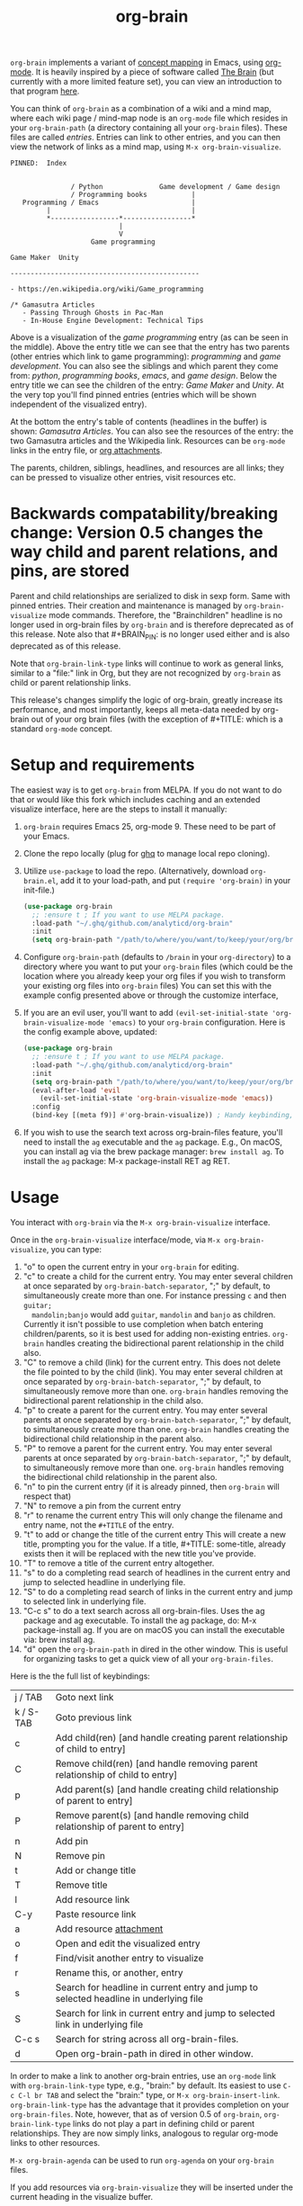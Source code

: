 #+TITLE:org-brain [[http://melpa.org/#/org-brain][file:http://melpa.org/packages/org-brain-badge.svg]]

=org-brain= implements a variant of [[https://en.wikipedia.org/wiki/Concept_map][concept mapping]] in Emacs, using [[http://orgmode.org/][org-mode]]. It
is heavily inspired by a piece of software called [[http://thebrain.com/][The Brain]] (but currently with
a more limited feature set), you can view an introduction to that program [[https://www.youtube.com/watch?v=GFqLUBKCFdA][here]].

You can think of =org-brain= as a combination of a wiki and a mind map, where each
wiki page / mind-map node is an =org-mode= file which resides in your
=org-brain-path= (a directory containing all your =org-brain= files). These files
are called /entries/. Entries can link to other entries, and you can then view the
network of links as a mind map, using =M-x org-brain-visualize=.

#+BEGIN_EXAMPLE
PINNED:  Index


               / Python              Game development / Game design
               / Programming books           |
   Programming / Emacs                       |
         |                                   |
         *-----------------*-----------------*
                           |
                           V
                    Game programming

Game Maker  Unity

-----------------------------------------------

- https://en.wikipedia.org/wiki/Game_programming

/* Gamasutra Articles
   - Passing Through Ghosts in Pac-Man
   - In-House Engine Development: Technical Tips
#+END_EXAMPLE

Above is a visualization of the /game programming/ entry (as can be seen in the
middle). Above the entry title we can see that the entry has two parents (other
entries which link to game programming): /programming/ and /game development/. You
can also see the siblings and which parent they come from: /python/, /programming
books/, /emacs/, and /game design/. Below the entry title we can see the children of
the entry: /Game Maker/ and /Unity/. At the very top you'll find pinned entries
(entries which will be shown independent of the visualized entry).

At the bottom the entry's table of contents (headlines in the buffer) is shown:
/Gamasutra Articles/. You can also see the resources of the entry: the two
Gamasutra articles and the Wikipedia link. Resources can be =org-mode= links in
the entry file, or [[http://orgmode.org/manual/Attachments.html][org attachments]].

The parents, children, siblings, headlines, and resources are all links; they can
be pressed to visualize other entries, visit resources etc.
* Backwards compatability/breaking change: Version 0.5 changes the way child and parent relations, and pins, are stored 
Parent and child relationships are serialized to disk in sexp form. Same with
pinned entries. Their creation and maintenance is managed by =org-brain-visualize=
mode commands. Therefore, the "Brainchildren" headline is no longer used in
org-brain files by =org-brain= and is therefore deprecated as of this release.
Note also that #+BRAIN_PIN: is no longer used either and is also deprecated as
of this release.

Note that =org-brain-link-type= links will continue to work as general links,
similar to a "file:" link in Org, but they are not recognized by =org-brain= as
child or parent relationship links. 

This release's changes simplify the logic of org-brain, greatly increase its
performance, and most importantly, keeps all meta-data needed by org-brain out
of your org brain files (with the exception of #+TITLE: which is a standard
=org-mode= concept.
* Setup and requirements
The easiest way is to get =org-brain= from MELPA. If you do not want to do that or
would like this fork which includes caching and an extended visualize interface,
here are the steps to install it manually:

1. =org-brain= requires Emacs 25, org-mode 9. These need to be part of your Emacs.
2. Clone the repo locally (plug for [[https://github.com/motemen/ghq][ghq]] to manage local repo cloning).
3. Utilize =use-package= to load the repo. (Alternatively, download =org-brain.el=, add it to your load-path, and put =(require 'org-brain)= in your init-file.)
   #+begin_src emacs-lisp 
   (use-package org-brain
     ;; :ensure t ; If you want to use MELPA package.
     :load-path "~/.ghq/github.com/analyticd/org-brain"
     :init
     (setq org-brain-path "/path/to/where/you/want/to/keep/your/org/brain/files/or/just/your/existing/org-directory"))
   #+end_src
4. Configure =org-brain-path= (defaults to =/brain= in your =org-directory=) to a directory where you want to put your =org-brain= files (which could be the location where you already keep your org files if you wish to transform your existing org files into =org-brain= files)
   You can set this with the example config presented above or through the customize interface,
5. If you are an evil user, you'll want to add =(evil-set-initial-state 'org-brain-visualize-mode 'emacs)= to your =org-brain= configuration. Here is the config example above, updated:
   #+begin_src emacs-lisp
   (use-package org-brain
     ;; :ensure t ; If you want to use MELPA package.
     :load-path "~/.ghq/github.com/analyticd/org-brain"
     :init
     (setq org-brain-path "/path/to/where/you/want/to/keep/your/org/brain/files/or/your/existing/org-directory")
     (eval-after-load 'evil
       (evil-set-initial-state 'org-brain-visualize-mode 'emacs))
     :config
     (bind-key [(meta f9)] #'org-brain-visualize)) ; Handy keybinding, use whatever binding you want
   #+end_src
6. If you wish to use the search text across org-brain-files feature, you'll
   need to install the =ag= executable and the =ag= package. E.g., On macOS, you
   can install ag via the brew package manager: =brew install ag=. To install the
   =ag= package: M-x package-install RET ag RET.
* Usage
You interact with =org-brain= via the =M-x org-brain-visualize= interface.

Once in the =org-brain-visualize= interface/mode, via =M-x org-brain-visualize=, you
can type:

1. "o" to open the current entry in your =org-brain= for editing.
2. "c" to create a child for the current entry. You may enter several children at
   once separated by =org-brain-batch-separator=, ";" by default, to
   simultaneously create more than one. For instance pressing =c= and then =guitar;
   mandolin;banjo= would add =guitar=, =mandolin= and =banjo= as children. Currently
   it isn't possible to use completion when batch entering children/parents, so
   it is best used for adding non-existing entries. =org-brain= handles creating
   the bidirectional parent relationship in the child also.
3. "C" to remove a child (link) for the current entry. This does not delete the
   file pointed to by the child (link). You may enter several children at
   once separated by =org-brain-batch-separator=, ";" by default, to
   simultaneously remove more than one. =org-brain= handles removing 
   the bidirectional parent relationship in the child also.
4. "p" to create a parent for the current entry. You may enter several parents at
   once separated by =org-brain-batch-separator=, ";" by default, to
   simultaneously create more than one. =org-brain= handles creating
   the bidirectional child relationship in the parent also.
5. "P" to remove a parent for the current entry. You may enter several parents at
   once separated by =org-brain-batch-separator=, ";" by default, to
   simultaneously remove more than one. =org-brain= handles removing
   the bidirectional child relationship in the parent also.
6. "n" to pin the current entry (if it is already pinned, then =org-brain= will respect that)
7. "N" to remove a pin from the current entry
8. "r" to rename the current entry
   This will only change the filename and entry name, not the =#+TITLE= of
   the entry.
9. "t" to add or change the title of the current entry
   This will create a new title, prompting you for the value. If a
   title, #+TITLE: some-title, already exists then it will be replaced with the
   new title you've provide.
10. "T" to remove a title of the current entry altogether.
11. "s" to do a completing read search of headlines in the current entry and
    jump to selected headline in underlying file.
12. "S" to do a completing read search of links in the current entry and jump to
    selected link in underlying file.
13. "C-c s" to do a text search across all org-brain-files. Uses the ag package
    and ag executable. To install the ag package, do: M-x package-install ag. If
    you are on macOS you can install the executable via: brew install ag.
14. "d" open the =org-brain-path= in dired in the other window. This is useful for
    organizing tasks to get a quick view of all your =org-brain-files=.

Here is the the full list of keybindings:

| j / TAB   | Goto next link                                                                        |
| k / S-TAB | Goto previous link                                                                    |
| c         | Add child(ren) [and handle creating parent relationship of child to entry]            |
| C         | Remove child(ren)  [and handle removing parent relationship of child to entry]        |
| p         | Add parent(s)   [and handle creating child relationship of parent to entry]           |
| P         | Remove parent(s) [and handle removing child relationship of parent to entry]          |
| n         | Add pin                                                                               |
| N         | Remove pin                                                                            |
| t         | Add or change title                                                                   |
| T         | Remove title                                                                          |
| l         | Add resource link                                                                     |
| C-y       | Paste resource link                                                                   |
| a         | Add resource [[http://orgmode.org/manual/Attachments.html][attachment]]                                                               |
| o         | Open and edit the visualized entry                                                    |
| f         | Find/visit another entry to visualize                                                 |
| r         | Rename this, or another, entry                                                        |
| s         | Search for headline in current entry and jump to selected headline in underlying file |
| S         | Search for link in current entry and jump to selected link in underlying file         |
| C-c s     | Search for string across all org-brain-files.                                         |
| d         | Open org-brain-path in dired in other window.                                         |

In order to make a link to another org-brain entries, use an =org-mode= link with
=org-brain-link-type= type, e.g., "brain:" by default. Its easiest to use
=C-c C-l br TAB= and select the "brain:" type, or =M-x org-brain-insert-link=.
=org-brain-link-type= has the advantage that it provides completion on your
=org-brain-files=. Note, however, that as of version 0.5 of =org-brain=,
=org-brain-link-type= links do not play a part in defining child or parent
relationships. They are now simply links, analogous to regular org-mode links to
other resources.

=M-x org-brain-agenda= can be used to run =org-agenda= on your =org-brain= files.

If you add resources via =org-brain-visualize= they will be inserted under
the current heading in the visualize buffer. 
* Other useful packages

There's some missing functionality in =org-brain=, which could be useful. However,
there are many other packages for which might be useful alternatives. Below are
some suggestions (feel free to create an issue or send a pull request if you
have more examples).

** [[http://jblevins.org/projects/deft/][deft]]

#+BEGIN_QUOTE
An Emacs mode for quickly browsing, filtering, and editing directories of plain text notes, inspired by Notational Velocity.
#+END_QUOTE

You can add the function below to your init-file.

#+BEGIN_SRC emacs-lisp
  (defun org-brain-deft ()
    "Use `deft' for files in `org-brain-path'."
    (interactive)
    (let ((deft-directory org-brain-path)
          (deft-recursive t)
          (deft-extensions '("org")))
      (deft)))
#+END_SRC

** [[https://github.com/alphapapa/helm-org-rifle][helm-org-rifle]]

#+BEGIN_QUOTE
It searches both headings and contents of entries in Org buffers, and it displays entries that match all search terms, whether the terms appear in the heading, the contents, or both.
#+END_QUOTE

You can add the function below to your init-file.

#+BEGIN_SRC emacs-lisp
  (defun helm-org-rifle-brain ()
    "Rifle files in `org-brain-path'."
    (interactive)
    (helm-org-rifle-directories (list org-brain-path)))
#+END_SRC

** [[https://github.com/scallywag/org-board][org-board]]
#+BEGIN_QUOTE
org-board is a bookmarking and web archival system for Emacs Org mode, building on ideas from Pinboard. It archives your bookmarks so that you can access them even when you're not online, or when the site hosting them goes down.
#+END_QUOTE
** [[https://github.com/gregdetre/emacs-freex][emacs-freex]]
Emacs freex is a Python/Sqlalchemy/Sqlite/Pymacs/Elisp system that implements a
transcluding wiki. 
